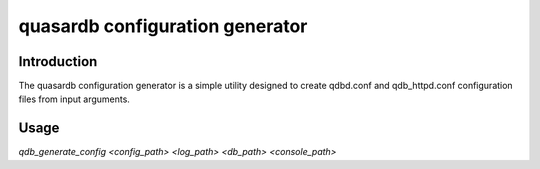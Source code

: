 quasardb configuration generator
*********************************

.. program:: qdb_generate_config

Introduction
============

The quasardb configuration generator is a simple utility designed to create qdbd.conf and qdb_httpd.conf configuration files from input arguments.

Usage
===============

`qdb_generate_config <config_path> <log_path> <db_path> <console_path>`

.. option:: config_path
    
    A folder path for the configuration files. If the folder does not exist it will be created.

.. option:: log_path
    
    A folder path for the log files. Sets the values of local::logger::log_files and local::logger::dump_file in qdbd.conf and qdb_httpd.conf.

.. option:: db_path

    A folder path that will contain the new database location. Sets the value of global::depot::root.

.. option:: console_path

    A folder path for the HTTP daemon html files. Sets the value of doc_root in qdb_httpd.conf.

